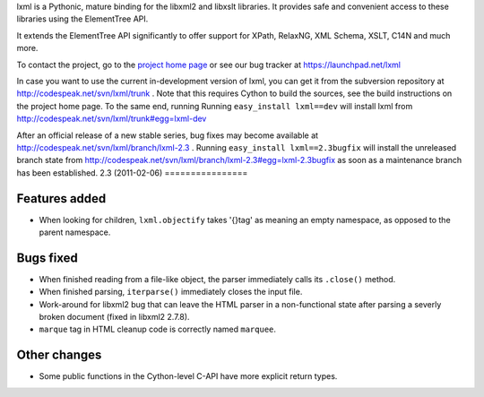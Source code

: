 lxml is a Pythonic, mature binding for the libxml2 and libxslt libraries.  It
provides safe and convenient access to these libraries using the ElementTree
API.

It extends the ElementTree API significantly to offer support for XPath,
RelaxNG, XML Schema, XSLT, C14N and much more.

To contact the project, go to the `project home page
<http://codespeak.net/lxml/>`_ or see our bug tracker at
https://launchpad.net/lxml

In case you want to use the current in-development version of lxml,
you can get it from the subversion repository at
http://codespeak.net/svn/lxml/trunk .  Note that this requires Cython
to build the sources, see the build instructions on the project home
page.  To the same end, running Running ``easy_install lxml==dev``
will install lxml from
http://codespeak.net/svn/lxml/trunk#egg=lxml-dev


After an official release of a new stable series, bug fixes may become
available at
http://codespeak.net/svn/lxml/branch/lxml-2.3 .
Running ``easy_install lxml==2.3bugfix`` will install
the unreleased branch state from
http://codespeak.net/svn/lxml/branch/lxml-2.3#egg=lxml-2.3bugfix
as soon as a maintenance branch has been established.
2.3 (2011-02-06)
================

Features added
--------------

* When looking for children, ``lxml.objectify`` takes '{}tag' as
  meaning an empty namespace, as opposed to the parent namespace.

Bugs fixed
----------

* When finished reading from a file-like object, the parser
  immediately calls its ``.close()`` method.

* When finished parsing, ``iterparse()`` immediately closes the input
  file.

* Work-around for libxml2 bug that can leave the HTML parser in a
  non-functional state after parsing a severly broken document (fixed
  in libxml2 2.7.8).

* ``marque`` tag in HTML cleanup code is correctly named ``marquee``.

Other changes
--------------

* Some public functions in the Cython-level C-API have more explicit
  return types.




